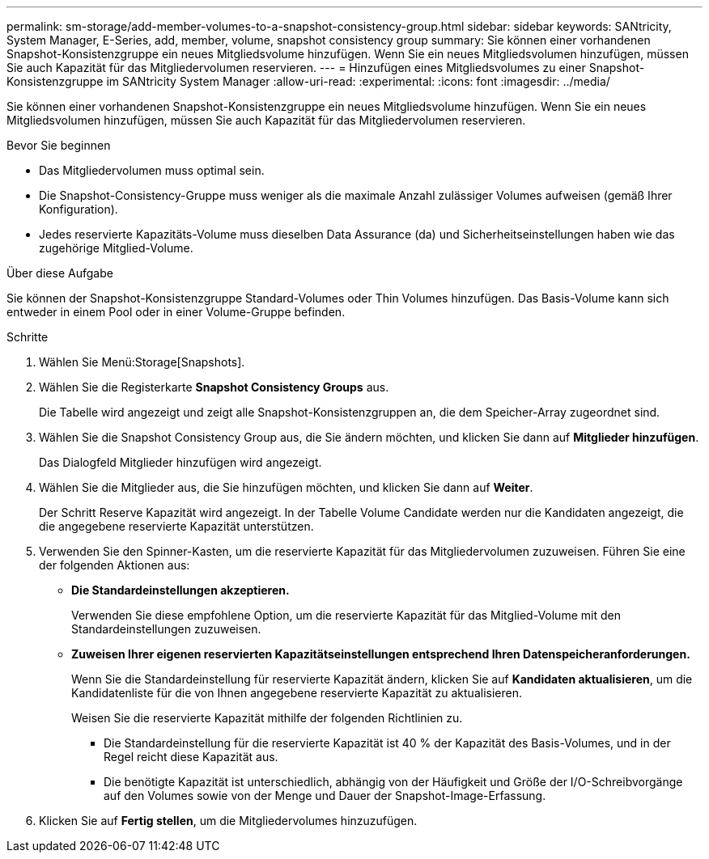 ---
permalink: sm-storage/add-member-volumes-to-a-snapshot-consistency-group.html 
sidebar: sidebar 
keywords: SANtricity, System Manager, E-Series, add, member, volume, snapshot consistency group 
summary: Sie können einer vorhandenen Snapshot-Konsistenzgruppe ein neues Mitgliedsvolume hinzufügen. Wenn Sie ein neues Mitgliedsvolumen hinzufügen, müssen Sie auch Kapazität für das Mitgliedervolumen reservieren. 
---
= Hinzufügen eines Mitgliedsvolumes zu einer Snapshot-Konsistenzgruppe im SANtricity System Manager
:allow-uri-read: 
:experimental: 
:icons: font
:imagesdir: ../media/


[role="lead"]
Sie können einer vorhandenen Snapshot-Konsistenzgruppe ein neues Mitgliedsvolume hinzufügen. Wenn Sie ein neues Mitgliedsvolumen hinzufügen, müssen Sie auch Kapazität für das Mitgliedervolumen reservieren.

.Bevor Sie beginnen
* Das Mitgliedervolumen muss optimal sein.
* Die Snapshot-Consistency-Gruppe muss weniger als die maximale Anzahl zulässiger Volumes aufweisen (gemäß Ihrer Konfiguration).
* Jedes reservierte Kapazitäts-Volume muss dieselben Data Assurance (da) und Sicherheitseinstellungen haben wie das zugehörige Mitglied-Volume.


.Über diese Aufgabe
Sie können der Snapshot-Konsistenzgruppe Standard-Volumes oder Thin Volumes hinzufügen. Das Basis-Volume kann sich entweder in einem Pool oder in einer Volume-Gruppe befinden.

.Schritte
. Wählen Sie Menü:Storage[Snapshots].
. Wählen Sie die Registerkarte *Snapshot Consistency Groups* aus.
+
Die Tabelle wird angezeigt und zeigt alle Snapshot-Konsistenzgruppen an, die dem Speicher-Array zugeordnet sind.

. Wählen Sie die Snapshot Consistency Group aus, die Sie ändern möchten, und klicken Sie dann auf *Mitglieder hinzufügen*.
+
Das Dialogfeld Mitglieder hinzufügen wird angezeigt.

. Wählen Sie die Mitglieder aus, die Sie hinzufügen möchten, und klicken Sie dann auf *Weiter*.
+
Der Schritt Reserve Kapazität wird angezeigt. In der Tabelle Volume Candidate werden nur die Kandidaten angezeigt, die die angegebene reservierte Kapazität unterstützen.

. Verwenden Sie den Spinner-Kasten, um die reservierte Kapazität für das Mitgliedervolumen zuzuweisen. Führen Sie eine der folgenden Aktionen aus:
+
** *Die Standardeinstellungen akzeptieren.*
+
Verwenden Sie diese empfohlene Option, um die reservierte Kapazität für das Mitglied-Volume mit den Standardeinstellungen zuzuweisen.

** *Zuweisen Ihrer eigenen reservierten Kapazitätseinstellungen entsprechend Ihren Datenspeicheranforderungen.*
+
Wenn Sie die Standardeinstellung für reservierte Kapazität ändern, klicken Sie auf *Kandidaten aktualisieren*, um die Kandidatenliste für die von Ihnen angegebene reservierte Kapazität zu aktualisieren.

+
Weisen Sie die reservierte Kapazität mithilfe der folgenden Richtlinien zu.

+
*** Die Standardeinstellung für die reservierte Kapazität ist 40 % der Kapazität des Basis-Volumes, und in der Regel reicht diese Kapazität aus.
*** Die benötigte Kapazität ist unterschiedlich, abhängig von der Häufigkeit und Größe der I/O-Schreibvorgänge auf den Volumes sowie von der Menge und Dauer der Snapshot-Image-Erfassung.




. Klicken Sie auf *Fertig stellen*, um die Mitgliedervolumes hinzuzufügen.

